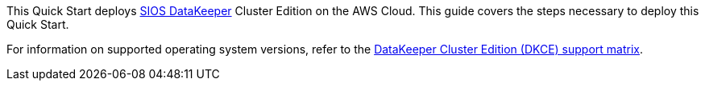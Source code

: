 This Quick Start deploys https://us.sios.com/products/sios-datakeeper/[SIOS DataKeeper^] Cluster Edition on the AWS Cloud. This guide covers the steps necessary to deploy this Quick Start.

For information on supported operating system versions, refer to the http://docs.us.sios.com/WindowsSPS/current/SPS4W/dkce-support-matrix.html[DataKeeper Cluster Edition (DKCE) support matrix^].